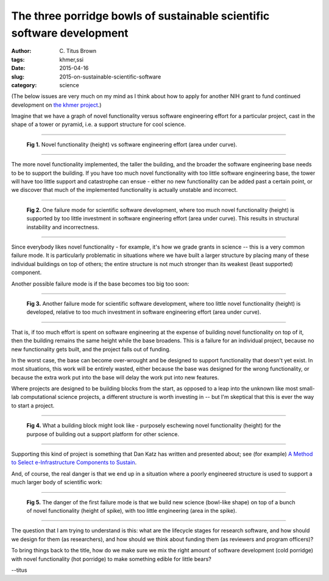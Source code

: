 The three porridge bowls of sustainable scientific software development
#######################################################################

:author: C\. Titus Brown
:tags: khmer,ssi
:date: 2015-04-16
:slug: 2015-on-sustainable-scientific-software
:category: science

(The below issues are very much on my mind as I think about how to
apply for another NIH grant to fund continued development on `the khmer
project <http://github.com/ged-lab/khmer>`__.)

Imagine that we have a graph of novel functionality versus software
engineering effort for a particular project, cast in the shape of a
tower or pyramid, i.e. a support structure for cool science.

----

.. figure:: ../static/images/2015-ssi-1.png
   :width: 250px

   **Fig 1.** Novel functionality (height) vs software engineering effort
   (area under curve).

----

The more novel functionality implemented, the taller the building, and
the broader the software engineering base needs to be to support the
building.  If you have too much novel functionality with too little
software engineering base, the tower will have too little support and
catastrophe can ensue - either no new functionality can be added past
a certain point, or we discover that much of the implemented
functionality is actually unstable and incorrect.

----

.. figure:: ../static/images/2015-ssi-2.png
   :width: 250px

   **Fig 2.** One failure mode for scientific software development, where
   too much novel functionality (height) is supported by too little
   investment in software engineering effort (area under curve).  This
   results in structural instability and incorrectness.

----

Since everybody likes novel functionality - for example, it's how we
grade grants in science -- this is a very common failure mode.  It is
particularly problematic in situations where we have built a larger
structure by placing many of these individual buildings on top of
others; the entire structure is not much stronger than its weakest
(least supported) component.

Another possible failure mode is if the base becomes too big too soon:

----

.. figure:: ../static/images/2015-ssi-4.png
   :width: 250px

   **Fig 3.** Another failure mode for scientific software development,
   where too little novel functionality (height) is developed, relative
   to too much investment in software engineering effort (area under curve).

----

That is, if too much effort is spent on software engineering at the
expense of building novel functionality on top of it, then the
building remains the same height while the base broadens.  This is a
failure for an individual project, because no new functionality gets
built, and the project falls out of funding.

In the worst case, the base can become over-wrought and be designed to
support functionality that doesn't yet exist. In most situations, this
work will be entirely wasted, either because the base was designed for
the wrong functionality, or because the extra work put into the base
will delay the work put into new features.

Where projects are designed to be building blocks from the start, as
opposed to a leap into the unknown like most small-lab computational
science projects, a different structure is worth investing in -- but
I'm skeptical that this is ever the way to start a project.

----

.. figure:: ../static/images/2015-ssi-5.png
   :width: 250px

   **Fig 4.** What a building block might look like - purposely eschewing
   novel functionality (height) for the purpose of building out a
   support platform for other science.

----

Supporting this kind of project is something that Dan Katz has written
and presented about; see (for example) `A Method to Select
e-Infrastructure Components to Sustain
<http://www.slideshare.net/danielskatz/a-method-to-select>`__.

And, of course, the real danger is that we end up in a situation where
a poorly engineered structure is used to support a much larger body of
scientific work:

----

.. figure:: ../static/images/2015-ssi-6.png
   :width: 250px

   **Fig 5.** The danger of the first failure mode is that we build new
   science (bowl-like shape) on top of a bunch of novel functionality
   (height of spike), with too little engineering (area in the spike).

----

The question that I am trying to understand is this: what are the
lifecycle stages for research software, and how should we design for
them (as researchers), and how should we think about funding them (as
reviewers and program officers)?

To bring things back to the title, how do we make sure we mix the
right amount of software development (cold porridge) with novel
functionality (hot porridge) to make something edible for little bears?

--titus
